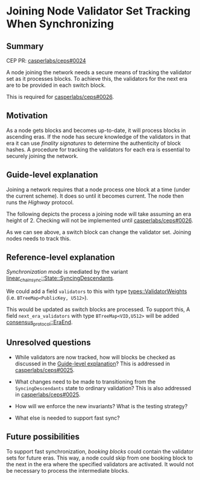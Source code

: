 #+STARTUP: inlineimages

* Joining Node Validator Set Tracking When Synchronizing
:PROPERTIES:
:CUSTOM_ID: joining-node-validator-set-tracking-when-synchronizing
:END:

** Summary
:PROPERTIES:
:CUSTOM_ID: summary
:END:

CEP PR: [[https://github.com/casperlabs/ceps/pull/0024][casperlabs/ceps#0024]]

A node joining the network needs a secure means of tracking the
validator set as it processes blocks. To achieve this, the validators
for the next era are to be provided in each switch block.

This is required for [[https://github.com/casperlabs/ceps/pull/0026][casperlabs/ceps#0026]].

** Motivation
:PROPERTIES:
:CUSTOM_ID: motivation
:END:

As a node gets blocks and becomes up-to-date, it will process blocks
in ascending eras. If the node has secure knowledge of the validators
in that era it can use /finality signatures/ to determine the
authenticity of block hashes. A procedure for tracking the validators
for each era is essential to securely joining the network.

** Guide-level explanation
:PROPERTIES:
:CUSTOM_ID: guide-level-explanation
:END:

Joining a network requires that a node process one block at a time
(under the current scheme). It does so until it becomes current. The
node then runs the /Highway/ protocol.

The following depicts the process a joining node will take assuming an
era height of 2.  Checking will not be implemented until
[[https://github.com/casperlabs/ceps/pull/0026][casperlabs/ceps#0026]].

#+BEGIN_SRC svgbob :file images/0024/joining.svg :exports results

            Validators    Blocks       Joining Node Actions

       __
       \/   .~~~~~~~.     ,-------.
       __   : A B C :~~~~/ Era 1 /<--- Initialize validator set
       \/   `~~~~~~~'   '----+--'
       __                    |
 -+-   \/                   [#]<------ Check A/B/C sigs
  |    __                    |
       \/                   [#]<------ Check A/B/C sigs
  |    __                    |
  |    \/     .~~~~~.     ,--+----.
       __     : A B :~~~~/ Era 2 /<--- Update validator set
 |\/|  \/     `~~~~~'   '----+--'
 |  |  __                    |
       \/                   [#]<------ Check A/B sigs
 +--   __                    |
 |--   \/                   [#]<------ Check A/B sigs
 +--   __                    |
       \/   .~~~~~~~.     ,--+----.
       __   : A B D :~~~~/ Era 3 /<--- Update validator set
       \/   `~~~~~~~'   '----+--'
       __                    |
       \/                   [#]<------ Check A/B/D sigs
       __                    :
       \/                    :


  +--------+-------------------------------------+
  | Legend |                                     |
  +--------+                                     |
  |                                              |
  |                          |                   |
  |  .~~~~.                 ,+--.                |
  |  :    : Validator Set  /   /   Switch Block  |
  |  `~~~~'               '--+'                  |
  |                          |                   |
  |                                              |
  |                          |                   |
  |                         [#]    Normal Block  |
  |                          |                   |
  |                                              |
  +----------------------------------------------+


#+END_SRC

#+RESULTS:
[[file:images/0024/joining.svg]]

As we can see above, a switch block can change the validator
set. Joining nodes needs to track this.

** Reference-level explanation
:PROPERTIES:
:CUSTOM_ID: reference-level-explanation
:END:

/Synchronization mode/ is mediated by the variant
[[https://github.com/xcthulhu/casper-node/blob/0a7f9e5fd7608e2f6574c1e213bd9f5e35880af5/node/src/components/linear_chain_sync.rs#L85-L93][linear_chain_sync::State::SyncingDescendants]].

We could add a field =validators= to this with type
[[https://github.com/xcthulhu/casper-node/blob/0a7f9e5fd7608e2f6574c1e213bd9f5e35880af5/types/src/auction/types.rs#L15][types::ValidatorWeights]] (i.e. =BTreeMap<PublicKey, U512>=).

This would be updated as switch blocks are processed. To support this,
A field =next_era_validators= with type =BTreeMap<VID,U512>= will be added
[[https://github.com/xcthulhu/casper-node/blob/0a7f9e5fd7608e2f6574c1e213bd9f5e35880af5/node/src/components/consensus/consensus_protocol.rs#L34-L42][consensus_protocol::EraEnd]].

** Unresolved questions
:PROPERTIES:
:CUSTOM_ID: unresolved-questions
:END:

- While validators are now tracked, how will
  blocks be checked as discussed in the [[#guide-level-explanation][Guide-level
  explanation]]? This is addressed in [[https://github.com/casperlabs/ceps/pull/0025][casperlabs/ceps#0025]].

- What changes need to be made to transitioning from the
  =SyncingDescendants= state to ordinary validation?  This is also
  addressed in [[https://github.com/casperlabs/ceps/pull/0025][casperlabs/ceps#0025]].

- How will we enforce the new invariants?  What is the testing strategy?

- What else is needed to support fast sync?

** Future possibilities
:PROPERTIES:
:CUSTOM_ID: future-possibilities
:END:

To support fast synchronization, /booking blocks/ could contain the
validator sets for future eras.  This way, a node could skip from one
booking block to the next in the era where the specified validators
are activated. It would not be necessary to process the intermediate
blocks.
